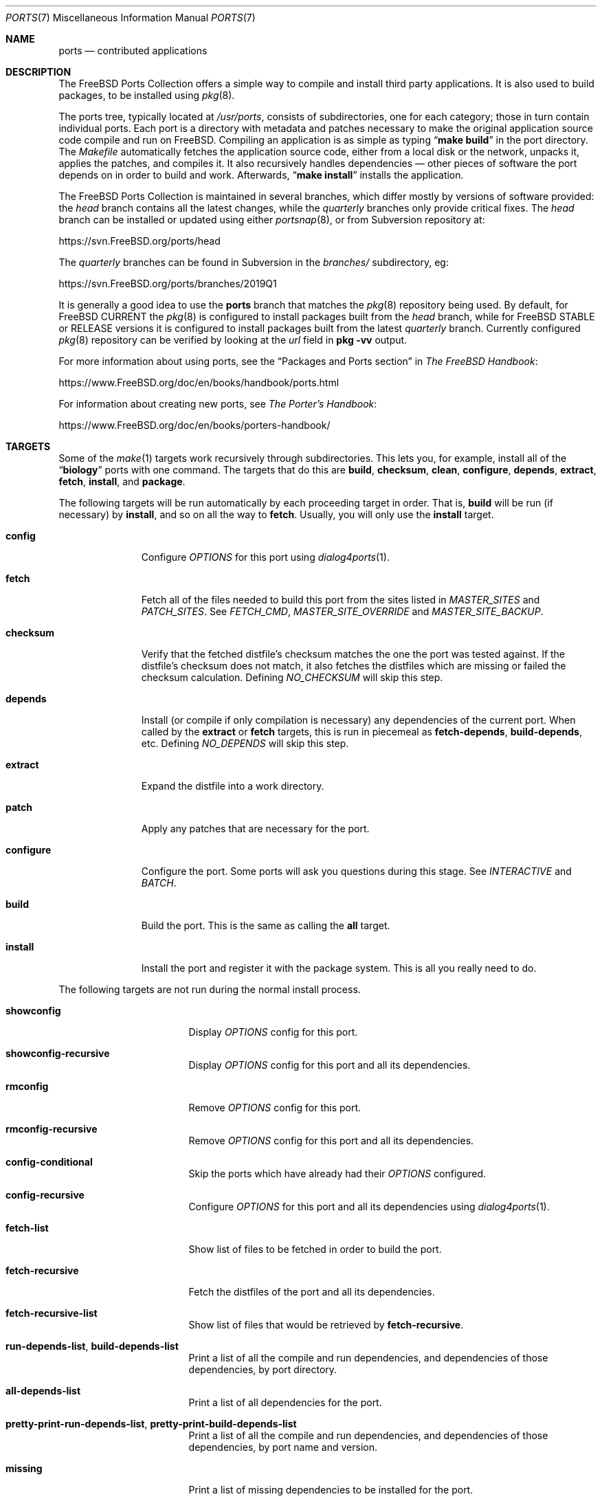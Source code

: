 .\"
.\" Copyright (c) 1997 David E. O'Brien
.\"
.\" All rights reserved.
.\"
.\" Redistribution and use in source and binary forms, with or without
.\" modification, are permitted provided that the following conditions
.\" are met:
.\" 1. Redistributions of source code must retain the above copyright
.\"    notice, this list of conditions and the following disclaimer.
.\" 2. Redistributions in binary form must reproduce the above copyright
.\"    notice, this list of conditions and the following disclaimer in the
.\"    documentation and/or other materials provided with the distribution.
.\"
.\" THIS SOFTWARE IS PROVIDED BY THE DEVELOPERS ``AS IS'' AND ANY EXPRESS OR
.\" IMPLIED WARRANTIES, INCLUDING, BUT NOT LIMITED TO, THE IMPLIED WARRANTIES
.\" OF MERCHANTABILITY AND FITNESS FOR A PARTICULAR PURPOSE ARE DISCLAIMED.
.\" IN NO EVENT SHALL THE DEVELOPERS BE LIABLE FOR ANY DIRECT, INDIRECT,
.\" INCIDENTAL, SPECIAL, EXEMPLARY, OR CONSEQUENTIAL DAMAGES (INCLUDING, BUT
.\" NOT LIMITED TO, PROCUREMENT OF SUBSTITUTE GOODS OR SERVICES; LOSS OF USE,
.\" DATA, OR PROFITS; OR BUSINESS INTERRUPTION) HOWEVER CAUSED AND ON ANY
.\" THEORY OF LIABILITY, WHETHER IN CONTRACT, STRICT LIABILITY, OR TORT
.\" (INCLUDING NEGLIGENCE OR OTHERWISE) ARISING IN ANY WAY OUT OF THE USE OF
.\" THIS SOFTWARE, EVEN IF ADVISED OF THE POSSIBILITY OF SUCH DAMAGE.
.\"
.\" $FreeBSD$
.\"
.Dd February 4, 2020
.Dt PORTS 7
.Os
.Sh NAME
.Nm ports
.Nd contributed applications
.Sh DESCRIPTION
The
.Fx
Ports Collection
offers a simple way to compile and install third party applications.
It is also used to build packages, to be installed using
.Xr pkg 8 .
.Pp
The ports tree, typically located at
.Pa /usr/ports ,
consists of subdirectories, one for each category; those in turn contain
individual ports.
Each port is a directory with metadata and patches necessary to make
the original application source code compile and run on
.Fx .
Compiling an application is as simple as typing
.Dq Li "make build"
in the port directory.
The
.Pa Makefile
automatically fetches the
application source code, either from a local disk or the network, unpacks it,
applies the patches, and compiles it.
It also recursively handles dependencies \(em other pieces of software
the port depends on in order to build and work.
Afterwards,
.Dq Li "make install"
installs the application.
.Pp
The
.Fx
Ports Collection is maintained in several branches, which differ mostly
by versions of software provided: the
.Em head
branch contains all the latest changes, while the
.Em quarterly
branches only provide critical fixes.
The
.Em head
branch can be installed or updated using either
.Xr portsnap 8 ,
or from Subversion repository at:
.Pp
.Lk https://svn.FreeBSD.org/ports/head
.Pp
The
.Em quarterly
branches can be found in Subversion in the
.Pa branches/
subdirectory, eg:
.Pp
.Lk https://svn.FreeBSD.org/ports/branches/2019Q1
.Pp
It is generally a good idea to use the
.Nm
branch that matches the
.Xr pkg 8
repository being used.
By default, for
.Fx CURRENT
the
.Xr pkg 8
is configured to install packages built from the
.Em head
branch, while for
.Fx STABLE
or RELEASE versions it is configured to install packages built from
the latest
.Em quarterly
branch.
Currently configured
.Xr pkg 8
repository can be verified by looking at the
.Em url
field in
.Cm pkg -vv
output.
.Pp
For more information about using ports, see the
.Dq "Packages and Ports" section
in
.Sm off
.%B "The FreeBSD Handbook"
.No \&:
.Sm on
.Pp
.Lk https://www.FreeBSD.org/doc/en/books/handbook/ports.html
.Pp
For information about creating new ports, see
.Sm off
.%B "The Porter's Handbook"
.No \&:
.Sm on
.Pp
.Lk https://www.FreeBSD.org/doc/en/books/porters-handbook/
.Sh TARGETS
Some of the
.Xr make 1
targets work recursively through subdirectories.
This lets you, for example, install all of the
.Dq Li biology
ports with one command.
The targets that do this are
.Cm build , checksum , clean , configure ,
.Cm depends , extract , fetch , install ,
and
.Cm package .
.Pp
The following targets will be run automatically by each proceeding
target in order.
That is,
.Cm build
will be run (if necessary) by
.Cm install ,
and so on all the way to
.Cm fetch .
Usually, you will only use the
.Cm install
target.
.Bl -tag -width ".Cm configure"
.It Cm config
Configure
.Va OPTIONS
for this port using
.Xr dialog4ports 1 .
.It Cm fetch
Fetch all of the files needed to build this port from the sites
listed in
.Va MASTER_SITES
and
.Va PATCH_SITES .
See
.Va FETCH_CMD , MASTER_SITE_OVERRIDE
and
.Va MASTER_SITE_BACKUP .
.It Cm checksum
Verify that the fetched distfile's checksum matches the one the port was
tested against.
If the distfile's checksum does not match, it also fetches the distfiles
which are missing or failed the checksum calculation.
Defining
.Va NO_CHECKSUM
will skip this step.
.It Cm depends
Install
(or compile if only compilation is necessary)
any dependencies of the current port.
When called by the
.Cm extract
or
.Cm fetch
targets, this is run in piecemeal as
.Cm fetch-depends , build-depends ,
etc.
Defining
.Va NO_DEPENDS
will skip this step.
.It Cm extract
Expand the distfile into a work directory.
.It Cm patch
Apply any patches that are necessary for the port.
.It Cm configure
Configure the port.
Some ports will ask you questions during this stage.
See
.Va INTERACTIVE
and
.Va BATCH .
.It Cm build
Build the port.
This is the same as calling the
.Cm all
target.
.It Cm install
Install the port and register it with the package system.
This is all you really need to do.
.El
.Pp
The following targets are not run during the normal install process.
.Bl -tag -width ".Cm fetch-recursive"
.It Cm showconfig
Display
.Va OPTIONS
config for this port.
.It Cm showconfig-recursive
Display
.Va OPTIONS
config for this port and all its dependencies.
.It Cm rmconfig
Remove
.Va OPTIONS
config for this port.
.It Cm rmconfig-recursive
Remove
.Va OPTIONS
config for this port and all its dependencies.
.It Cm config-conditional
Skip the ports which have already had their
.Va OPTIONS
configured.
.It Cm config-recursive
Configure
.Va OPTIONS
for this port and all its dependencies using
.Xr dialog4ports 1 .
.It Cm fetch-list
Show list of files to be fetched in order to build the port.
.It Cm fetch-recursive
Fetch the distfiles of the port and all its dependencies.
.It Cm fetch-recursive-list
Show list of files that would be retrieved by
.Cm fetch-recursive .
.It Cm run-depends-list , build-depends-list
Print a list of all the compile and run dependencies, and dependencies
of those dependencies, by port directory.
.It Cm all-depends-list
Print a list of all dependencies for the port.
.It Cm pretty-print-run-depends-list , pretty-print-build-depends-list
Print a list of all the compile and run dependencies, and dependencies
of those dependencies, by port name and version.
.It Cm missing
Print a list of missing dependencies to be installed for the port.
.It Cm clean
Remove the expanded source code.
This recurses to dependencies unless
.Va NOCLEANDEPENDS
is defined.
.It Cm distclean
Remove the port's distfiles and perform the
.Cm clean
target.
The
.Cm clean
portion recurses to dependencies unless
.Va NOCLEANDEPENDS
is defined, but the
.Cm distclean
portion never recurses
(this is perhaps a bug).
.It Cm reinstall
Use this to restore a port after using
.Xr pkg-delete 8
when you should have used
.Cm deinstall .
.It Cm deinstall
Remove an installed port from the system, similar to
.Xr pkg-delete 8 .
.It Cm deinstall-all
Remove all installed ports with the same
.Va PKGORIGIN
from the system.
.It Cm package
Make a binary package for the port.
The port will be installed if it has not already been.
The package is a
.Pa .tbz
file that you can use to
install the port on other machines with
.Xr pkg-add 8 .
If the directory specified by
.Va PACKAGES
does not exist, the package will be put into the current directory.
See
.Va PKGREPOSITORY
and
.Va PKGFILE .
.It Cm package-recursive
Like
.Cm package ,
but makes a package for each depending port as well.
.It Cm package-name
Prints the name with version of the port.
.It Cm readmes
Create a port's
.Pa README.html .
This can be used from
.Pa /usr/ports
to create a browsable web of all ports on your system!
.It Cm search
Search the
.Pa INDEX
file for the pattern specified by the
.Va key
(searches the port name, comment, and dependencies),
.Va name
(searches the port name only),
.Va path
(searches the port path),
.Va info
(searches the port info),
.Va maint
(searches the port maintainer),
.Va cat
(searches the port category),
.Va bdeps
(searches the port build-time dependency),
.Va rdeps
(searches the port run-time dependency),
.Va www
(searches the port web site)
.Xr make 1
variables, and their exclusion counterparts:
.Va xname , xkey
etc.
For example, one would type:
.Pp
.Dl "cd /usr/ports && make search name=query"
.Pp
to find all ports whose
name matches
.Dq Li query .
Results include the matching ports' path, comment, maintainer,
build dependencies, and run dependencies.
.Bd -literal -offset indent
cd /usr/ports && make search name=pear- \e
    xbdeps=apache
.Ed
.Pp
To find all ports whose
names contain
.Dq Li pear-
and which do not have apache
listed in build-time dependencies.
.Bd -literal -offset indent
cd /usr/ports && make search name=pear- \e
    xname='ht(tp|ml)'
.Ed
.Pp
To find all ports whose names contain
.Dq Li pear- ,
but not
.Dq Li html
or
.Dq Li http .
.Bd -literal -offset indent
make search key=apache display=name,path,info keylim=1
.Ed
.Pp
To find ports that contain
.Dq Li apache
in either of the name, path, info
fields, ignore the rest of the record.
.Pp
By default the search is not case-sensitive.
In order to make it case-sensitive you can use the
.Va icase
variable:
.Bd -literal -offset indent
make search name=p5-R icase=0
.Ed
.It Cm quicksearch
Reduced
.Cm search
output.
Only display name, path and info.
.It Cm describe
Generate a one-line description of each port for use in the
.Pa INDEX
file.
.It Cm maintainer
Display the port maintainer's email address.
.It Cm index
Create
.Pa /usr/ports/INDEX ,
which is used by the
.Cm pretty-print-*
and
.Cm search
targets.
Running the
.Cm index
target will ensure your
.Pa INDEX
file is up to date with your ports tree.
.It Cm fetchindex
Fetch the
.Pa INDEX
file from the
.Fx
cluster.
.El
.Sh ENVIRONMENT
You can change all of these.
.Bl -tag -width ".Va MASTER_SITES"
.It Va PORTSDIR
Location of the ports tree.
This is
.Pa /usr/ports
on
.Fx
and
.Ox ,
and
.Pa /usr/pkgsrc
on
.Nx .
.It Va WRKDIRPREFIX
Where to create any temporary files.
Useful if
.Va PORTSDIR
is read-only (perhaps mounted from a CD-ROM).
.It Va DISTDIR
Where to find/put distfiles, normally
.Pa distfiles/
in
.Va PORTSDIR .
.It Va PACKAGES
Used only for the
.Cm package
target; the base directory for the packages tree, normally
.Pa packages/
in
.Va PORTSDIR .
If this directory exists, the package tree will be (partially) constructed.
This directory does not have to exist; if it does not, packages will be
placed into the current directory, or you can define one of
.Bl -tag -width ".Va PKGREPOSITORY"
.It Va PKGREPOSITORY
Directory to put the package in.
.It Va PKGFILE
The full path to the package.
.El
.It Va LOCALBASE
Where existing things are installed and where to search for files when
resolving dependencies (usually
.Pa /usr/local ) .
.It Va PREFIX
Where to install this port (usually set to the same as
.Va LOCALBASE ) .
.It Va MASTER_SITES
Primary sites for distribution files if not found locally.
.It Va PATCH_SITES
Primary locations for distribution patch files if not found
locally.
.It Va MASTER_SITE_FREEBSD
If set, go to the master
.Fx
site for all files.
.It Va MASTER_SITE_OVERRIDE
Try going to these sites for all files and patches, first.
.It Va MASTER_SITE_BACKUP
Try going to these sites for all files and patches, last.
.It Va RANDOMIZE_MASTER_SITES
Try the download locations in a random order.
.It Va MASTER_SORT
Sort the download locations according to user supplied pattern.
Example:
.Dl .dk .sunet.se .se dk.php.net .no .de heanet.dl.sourceforge.net
.It Va MASTER_SITE_INDEX
Where to get
.Pa INDEX
source built on
.Fx
cluster (for
.Cm fetchindex
target).
Defaults to
.Pa https://www.FreeBSD.org/ports/ .
.It Va FETCHINDEX
Command to get
.Pa INDEX
(for
.Cm fetchindex
target).
Defaults to
.Dq Li "fetch -am" .
.It Va NOCLEANDEPENDS
If defined, do not let
.Cm clean
recurse to dependencies.
.It Va FETCH_CMD
Command to use to fetch files.
Normally
.Xr fetch 1 .
.It Va FORCE_PKG_REGISTER
If set, overwrite any existing package registration on the system.
.It Va MOTIFLIB
Location of
.Pa "libXm\&." Ns Brq Pa a , Ns Pa so .
.It Va INTERACTIVE
If defined, only operate on a port if it requires interaction.
.It Va BATCH
If defined, only operate on a port if it can be installed 100% automatically.
.It Va DISABLE_VULNERABILITIES
If defined, disable check for security vulnerabilities using
.Xr pkg-audit 8
when installing new ports.
.It Va NO_IGNORE
If defined, allow installation of ports marked as
.Aq Va FORBIDDEN .
The default behavior of the Ports framework is to abort when the
installation of a forbidden port is attempted.
Of course, these ports may not work as expected, but if you really know
what you are doing and are sure about installing a forbidden port, then
.Va NO_IGNORE
lets you do it.
.It Va NO_CHECKSUM
If defined, skip verifying the port's checksum.
.It Va TRYBROKEN
If defined, attempt to build a port even if it is marked as
.Aq Va BROKEN .
.It Va PORT_DBDIR
Directory where the results of configuring
.Va OPTIONS
are stored.
Defaults to
.Pa /var/db/ports .
Each port where
.Va OPTIONS
have been configured will have a uniquely named sub-directory, containing a
single file
.Pa options .
.El
.Sh MAKE VARIABLES
The following list provides a name and short description for many of the
variables that are used when building ports.
More information on these and other related variables may be found in
.Pa ${PORTSDIR}/Mk/*
and the
.Fx
Porter's Handbook.
.Bl -tag -width "WITH_CCACHE_BUILD"
.It Va WITH_DEBUG
.Pq Vt bool
If set, debugging symbols are installed for ports binaries.
.It Va WITH_DEBUG_PORTS
A list of origins for which to set
.Va WITH_DEBUG_PORTS .
.It Va WITH_CCACHE_BUILD
.Pq Vt bool
If set, enables the use of
.Xr ccache 1
for building ports.
.It Va CCACHE_DIR
Which directory to use for the
.Xr ccache 1
data.
.El
.Sh FILES
.Bl -tag -width ".Pa /usr/ports/Mk/bsd.port.mk" -compact
.It Pa /usr/ports
The default ports directory.
.It Pa /usr/ports/Mk/bsd.port.mk
The big Kahuna.
.El
.Sh EXAMPLES
.Bl -tag -width 0n
.It Sy Example 1\&: No Building and Installing a Port
.Pp
The following command builds and installs Emacs.
.Bd -literal -offset 2n
.Li # Ic cd /usr/ports/editors/emacs
.Li # Ic make install
.Ed
.It Sy Example 2\&: No Installing Dependencies with Xr pkg 8
.Pp
The following example shows how to build and install a port without having to
build its dependencies.
Instead, the dependencies are downloaded via
.Xr pkg 8 .
.Bd -literal -offset 2n
.Li # Ic make install-missing-packages
.Li # Ic make install
.Ed
.Pp
It is especially useful, when the dependencies are costly
in time and resources to build
.Pq like Pa lang/rust .
The drawback is that
.Xr pkg 8
offers only packages built with the default set of
.Va OPTIONS .
.It Sy Example 3\&: No Building a Non-Default Flavor of a Port
.Pp
The following command builds a non-default flavor of a port.
(In this case
.Pa devel/py-pip
is going to be built with Python 3.7 support.)
.Bd -literal -offset 2n
.Li # Ic cd /usr/ports/devel/py-pip
.Li # Ic env FLAVOR=py37 make build
.Ed
.El
.Sh SEE ALSO
.Xr make 1 ,
.Xr make.conf 5 ,
.Xr development 7 ,
.Xr pkg 7 ,
.Xr portsnap 8
.Pp
Additional developer documentation:
.Bl -dash -width "" -offset indent
.It
.Xr portlint 1
.It
.Pa /usr/ports/Mk/bsd.port.mk
.El
.Pp
Additional user documentation:
.Bl -dash -width "" -offset indent
.It
.Xr pkg 8
.It
.Lk "https://www.FreeBSD.org/ports" "Searchable index of all ports"
.El
.Sh HISTORY
The Ports Collection
appeared in
.Fx 1.0 .
It has since spread to
.Nx
and
.Ox .
.Sh AUTHORS
.An -nosplit
This manual page was originated by
.An David O'Brien .
.Sh BUGS
Ports documentation is split over four places \(em
.Pa /usr/ports/Mk/bsd.port.mk ,
.%B "The Porter's Handbook" ,
the
.Dq "Packages and Ports"
chapter of
.%B "The FreeBSD Handbook" ,
and
this manual page.
